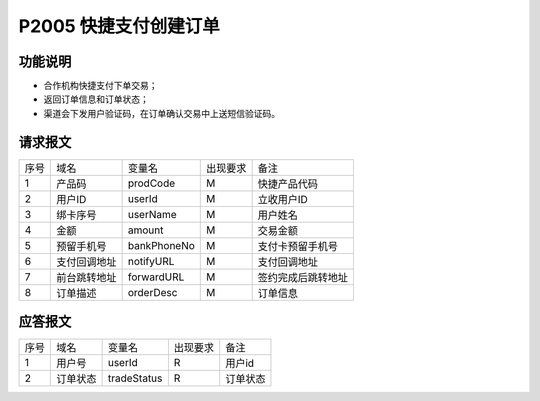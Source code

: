 P2005 快捷支付创建订单
----------------------

功能说明
~~~~~~~~

- 合作机构快捷支付下单交易；
- 返回订单信息和订单状态；
- 渠道会下发用户验证码，在订单确认交易中上送短信验证码。

请求报文
~~~~~~~~~

+-----------+----------------+-----------------+----------------+----------------------------------------------+
|    序号   |     域名       |     变量名      |    出现要求    |                 备注                         |
+-----------+----------------+-----------------+----------------+----------------------------------------------+
|     1     |  产品码        |   prodCode      |       M        |  快捷产品代码                                |
+-----------+----------------+-----------------+----------------+----------------------------------------------+ 
|     2     |  用户ID        |   userId        |       M        |  立收用户ID                                  |
+-----------+----------------+-----------------+----------------+----------------------------------------------+ 
|     3     |  绑卡序号      |   userName      |       M        |  用户姓名                                    |
+-----------+----------------+-----------------+----------------+----------------------------------------------+ 
|     4     |  金额          |   amount        |       M        |  交易金额                                    |
+-----------+----------------+-----------------+----------------+----------------------------------------------+ 
|     5     |  预留手机号    |   bankPhoneNo   |       M        |  支付卡预留手机号                            |
+-----------+----------------+-----------------+----------------+----------------------------------------------+ 
|     6     |  支付回调地址  |   notifyURL     |       M        |  支付回调地址                                |
+-----------+----------------+-----------------+----------------+----------------------------------------------+ 
|     7     |  前台跳转地址  |   forwardURL    |       M        |  签约完成后跳转地址                          |
+-----------+----------------+-----------------+----------------+----------------------------------------------+ 
|     8     |  订单描述      |   orderDesc     |       M        |  订单信息                                    |
+-----------+----------------+-----------------+----------------+----------------------------------------------+ 

应答报文
~~~~~~~~~

+-----------+----------------+-----------------+----------------+-----------------------------------------------+
|   序号    |      域名      |     变量名      |    出现要求    |                 备注                          |
+-----------+----------------+-----------------+----------------+-----------------------------------------------+
|    1      |  用户号        |   userId        |       R        |    用户id                                     |
+-----------+----------------+-----------------+----------------+-----------------------------------------------+ 
|    2      |  订单状态      |   tradeStatus   |       R        |    订单状态                                   |
+-----------+----------------+-----------------+----------------+-----------------------------------------------+ 

